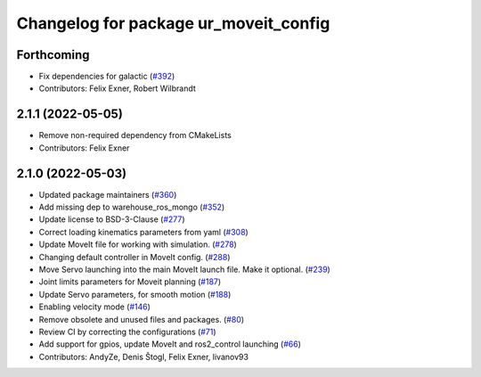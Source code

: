 ^^^^^^^^^^^^^^^^^^^^^^^^^^^^^^^^^^^^^^
Changelog for package ur_moveit_config
^^^^^^^^^^^^^^^^^^^^^^^^^^^^^^^^^^^^^^

Forthcoming
-----------
* Fix dependencies for galactic (`#392 <https://github.com/UniversalRobots/Universal_Robots_ROS2_Driver/issues/392>`_)
* Contributors: Felix Exner, Robert Wilbrandt

2.1.1 (2022-05-05)
------------------
* Remove non-required dependency from CMakeLists
* Contributors: Felix Exner

2.1.0 (2022-05-03)
------------------
* Updated package maintainers (`#360 <https://github.com/UniversalRobots/Universal_Robots_ROS2_Driver/issues/360>`_)
* Add missing dep to warehouse_ros_mongo (`#352 <https://github.com/UniversalRobots/Universal_Robots_ROS2_Driver/issues/352>`_)
* Update license to BSD-3-Clause (`#277 <https://github.com/UniversalRobots/Universal_Robots_ROS2_Driver/issues/277>`_)
* Correct loading kinematics parameters from yaml (`#308 <https://github.com/UniversalRobots/Universal_Robots_ROS2_Driver/issues/308>`_)
* Update MoveIt file for working with simulation. (`#278 <https://github.com/UniversalRobots/Universal_Robots_ROS2_Driver/issues/278>`_)
* Changing default controller in MoveIt config. (`#288 <https://github.com/UniversalRobots/Universal_Robots_ROS2_Driver/issues/288>`_)
* Move Servo launching into the main MoveIt launch file. Make it optional. (`#239 <https://github.com/UniversalRobots/Universal_Robots_ROS2_Driver/issues/239>`_)
* Joint limits parameters for Moveit planning (`#187 <https://github.com/UniversalRobots/Universal_Robots_ROS2_Driver/issues/187>`_)
* Update Servo parameters, for smooth motion (`#188 <https://github.com/UniversalRobots/Universal_Robots_ROS2_Driver/issues/188>`_)
* Enabling velocity mode (`#146 <https://github.com/UniversalRobots/Universal_Robots_ROS2_Driver/issues/146>`_)
* Remove obsolete and unused files and packages. (`#80 <https://github.com/UniversalRobots/Universal_Robots_ROS2_Driver/issues/80>`_)
* Review CI by correcting the configurations (`#71 <https://github.com/UniversalRobots/Universal_Robots_ROS2_Driver/issues/71>`_)
* Add support for gpios, update MoveIt and ros2_control launching (`#66 <https://github.com/UniversalRobots/Universal_Robots_ROS2_Driver/issues/66>`_)
* Contributors: AndyZe, Denis Štogl, Felix Exner, livanov93

